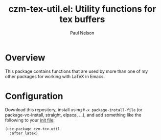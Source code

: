 #+title: czm-tex-util.el: Utility functions for tex buffers
#+author: Paul Nelson

* Overview
This package contains functions that are used by more than one of my other packages for working with LaTeX in Emacs.

* Configuration
Download this repository, install using =M-x package-install-file= (or package-vc-install, straight, elpaca, ...), and add something like the following to your [[https://www.emacswiki.org/emacs/InitFile][init file]]:

#+begin_src 
(use-package czm-tex-util
  :after latex)
#+end_src
